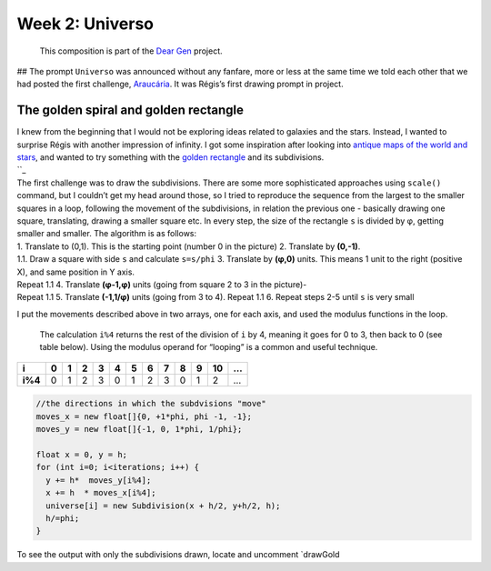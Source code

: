 Week 2: Universo
================

   This composition is part of the `Dear Gen`_ project.

|image0| ## The prompt ``Universo`` was announced without any fanfare,
more or less at the same time we told each other that we had posted the
first challenge, `Araucária`_. It was Régis’s first drawing prompt in
project.

The golden spiral and golden rectangle
--------------------------------------

| I knew from the beginning that I would not be exploring ideas related
  to galaxies and the stars. Instead, I wanted to surprise Régis with
  another impression of infinity. I got some inspiration after looking
  into `antique maps of the world and stars`_, and wanted to try
  something with the `golden rectangle`_ and its subdivisions.
| ``_

| The first challenge was to draw the subdivisions. There are some more
  sophisticated approaches using ``scale()`` command, but I couldn’t get
  my head around those, so I tried to reproduce the sequence from the
  largest to the smaller squares in a loop, following the movement of
  the subdivisions, in relation the previous one - basically drawing one
  square, translating, drawing a smaller square etc. In every step, the
  size of the rectangle ``s`` is divided by φ, getting smaller and
  smaller. The algorithm is as follows:
| 1. Translate to (0,1). This is the starting point (number 0 in the
  picture) 2. Translate by **(0,-1)**.
| 1.1. Draw a square with side ``s`` and calculate ``s=s/phi`` 3.
  Translate by **(φ,0)** units. This means 1 unit to the right (positive
  X), and same position in Y axis.
| Repeat 1.1 4. Translate **(φ-1,φ)** units (going from square 2 to 3 in
  the picture)-
| Repeat 1.1 5. Translate **(-1,1/φ)** units (going from 3 to 4). Repeat
  1.1 6. Repeat steps 2-5 until ``s`` is very small

|image1|

I put the movements described above in two arrays, one for each axis,
and used the modulus functions in the loop.

   The calculation ``i%4`` returns the rest of the division of ``i`` by
   4, meaning it goes for 0 to 3, then back to 0 (see table below).
   Using the modulus operand for “looping” is a common and useful
   technique.

+---------+---+---+---+---+---+---+---+---+---+---+----+---+
| i       | 0 | 1 | 2 | 3 | 4 | 5 | 6 | 7 | 8 | 9 | 10 | … |
+=========+===+===+===+===+===+===+===+===+===+===+====+===+
| **i%4** | 0 | 1 | 2 | 3 | 0 | 1 | 2 | 3 | 0 | 1 | 2  | … |
+---------+---+---+---+---+---+---+---+---+---+---+----+---+

.. code:: java

     //the directions in which the subdvisions "move"
     moves_x = new float[]{0, +1*phi, phi -1, -1};
     moves_y = new float[]{-1, 0, 1*phi, 1/phi};

     float x = 0, y = h;
     for (int i=0; i<iterations; i++) {
       y += h*  moves_y[i%4];
       x += h  * moves_x[i%4];
       universe[i] = new Subdivision(x + h/2, y+h/2, h);
       h/=phi;
     }

To see the output with only the subdivisions drawn, locate and uncomment
\`drawGold

.. _Dear Gen: ./README.MD
.. _Araucária: ../Week-01-Araucaria/
.. _antique maps of the world and stars: https://www.google.se/search?q=antique+maps+of+the+universe&source=lnms&tbm=isch&sa=X&ved=0ahUKEwj34-yZj5_bAhWLECwKHVg8AyIQ_AUICigB&biw=1536&bih=734
.. _golden rectangle: https://en.wikipedia.org/wiki/Golden_rectangle
.. _: https://en.wikipedia.org/wiki/Golden_spiral

.. |image0| image:: /docs/assets/03-sto-universo-2000.png
.. |image1| image:: /docs/assets/02-goldenrect-02.png